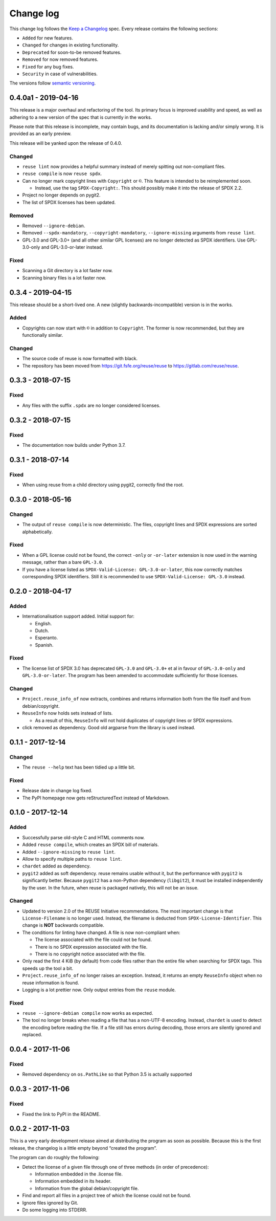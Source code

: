 ..
    SPDX-Copyright: 2017-2018 Free Software Foundation Europe e.V.

    SPDX-License-Identifier: CC-BY-SA-4.0


Change log
==========

This change log follows the `Keep a
Changelog <http://keepachangelog.com/>`__ spec. Every release contains
the following sections:

-  ``Added`` for new features.

-  ``Changed`` for changes in existing functionality.

-  ``Deprecated`` for soon-to-be removed features.

-  ``Removed`` for now removed features.

-  ``Fixed`` for any bug fixes.

-  ``Security`` in case of vulnerabilities.

The versions follow `semantic versioning <https://semver.org>`__.

0.4.0a1 - 2019-04-16
--------------------

This release is a major overhaul and refactoring of the tool. Its primary
focus is improved usability and speed, as well as adhering to a new version
of the spec that is currently in the works.

Please note that this release is incomplete, may contain bugs, and its
documentation is lacking and/or simply wrong. It is provided as an early
preview.

This release will be yanked upon the release of 0.4.0.

Changed
~~~~~~~

- ``reuse lint`` now provides a helpful summary instead of merely spitting out
  non-compliant files.

- ``reuse compile`` is now ``reuse spdx``.

- Can no longer mark copyright lines with ``Copyright`` or ``©``.  This feature
  is intended to be reimplemented soon.

  - Instead, use the tag ``SPDX-Copyright:``.  This should possibly make it into
    the release of SPDX 2.2.

- Project no longer depends on pygit2.

- The list of SPDX licenses has been updated.

Removed
~~~~~~~

- Removed ``--ignore-debian``.

- Removed ``--spdx-mandatory``, ``--copyright-mandatory``,
  ``--ignore-missing`` arguments from ``reuse lint``.

- GPL-3.0 and GPL-3.0+ (and all other similar GPL licenses) are no longer
  detected as SPDX identifiers. Use GPL-3.0-only and GPL-3.0-or-later instead.

Fixed
~~~~~

- Scanning a Git directory is a lot faster now.

- Scanning binary files is a lot faster now.

0.3.4 - 2019-04-15
------------------

This release should be a short-lived one.  A new (slightly
backwards-incompatible) version is in the works.

Added
~~~~~

-  Copyrights can now start with ``©`` in addition to ``Copyright``. The
   former is now recommended, but they are functionally similar.

Changed
~~~~~~~

-  The source code of reuse is now formatted with black.

-  The repository has been moved from https://git.fsfe.org/reuse/reuse
   to https://gitlab.com/reuse/reuse.

0.3.3 - 2018-07-15
------------------

Fixed
~~~~~

-  Any files with the suffix ``.spdx`` are no longer considered
   licenses.


0.3.2 - 2018-07-15
------------------


Fixed
~~~~~

-  The documentation now builds under Python 3.7.


0.3.1 - 2018-07-14
------------------


Fixed
~~~~~

-  When using reuse from a child directory using pygit2, correctly find
   the root.


0.3.0 - 2018-05-16
------------------


Changed
~~~~~~~

-  The output of ``reuse compile`` is now deterministic. The files,
   copyright lines and SPDX expressions are sorted alphabetically.


Fixed
~~~~~

-  When a GPL license could not be found, the correct ``-only`` or
   ``-or-later`` extension is now used in the warning message, rather
   than a bare ``GPL-3.0``.

- If you have a license listed as ``SPDX-Valid-License: GPL-3.0-or-later``, this
  now correctly matches corresponding SPDX identifiers.  Still it is recommended
  to use ``SPDX-Valid-License: GPL-3.0`` instead.


0.2.0 - 2018-04-17
------------------


Added
~~~~~

-  Internationalisation support added. Initial support for:

   -  English.

   -  Dutch.

   -  Esperanto.

   -  Spanish.


Fixed
~~~~~

-  The license list of SPDX 3.0 has deprecated ``GPL-3.0`` and
   ``GPL-3.0+`` et al in favour of ``GPL-3.0-only`` and
   ``GPL-3.0-or-later``. The program has been amended to accommodate
   sufficiently for those licenses.


Changed
~~~~~~~

-  ``Project.reuse_info_of`` now extracts, combines and returns
   information both from the file itself and from debian/copyright.

-  ``ReuseInfo`` now holds sets instead of lists.

   -  As a result of this, ``ReuseInfo`` will not hold duplicates of
      copyright lines or SPDX expressions.

-  click removed as dependency. Good old argparse from the library is
   used instead.


0.1.1 - 2017-12-14
------------------


Changed
~~~~~~~

-  The ``reuse --help`` text has been tidied up a little bit.


Fixed
~~~~~

-  Release date in change log fixed.

-  The PyPI homepage now gets reStructuredText instead of Markdown.


0.1.0 - 2017-12-14
------------------


Added
~~~~~

-  Successfully parse old-style C and HTML comments now.

-  Added ``reuse compile``, which creates an SPDX bill of materials.

-  Added ``--ignore-missing`` to ``reuse lint``.

-  Allow to specify multiple paths to ``reuse lint``.

-  ``chardet`` added as dependency.

-  ``pygit2`` added as soft dependency. reuse remains usable without it,
   but the performance with ``pygit2`` is significantly better. Because
   ``pygit2`` has a non-Python dependency (``libgit2``), it must be
   installed independently by the user. In the future, when reuse is
   packaged natively, this will not be an issue.


Changed
~~~~~~~

-  Updated to version 2.0 of the REUSE Initiative recommendations. The
   most important change is that ``License-Filename`` is no longer used.
   Instead, the filename is deducted from ``SPDX-License-Identifier``.
   This change is **NOT** backwards compatible.

-  The conditions for linting have changed. A file is now non-compliant
   when:

   -  The license associated with the file could not be found.

   -  There is no SPDX expression associated with the file.

   -  There is no copyright notice associated with the file.

-  Only read the first 4 KiB (by default) from code files rather than
   the entire file when searching for SPDX tags. This speeds up the tool
   a bit.

-  ``Project.reuse_info_of`` no longer raises an exception. Instead, it
   returns an empty ``ReuseInfo`` object when no reuse information is
   found.

-  Logging is a lot prettier now. Only output entries from the ``reuse``
   module.


Fixed
~~~~~

-  ``reuse --ignore-debian compile`` now works as expected.

-  The tool no longer breaks when reading a file that has a non-UTF-8
   encoding. Instead, ``chardet`` is used to detect the encoding before
   reading the file. If a file still has errors during decoding, those
   errors are silently ignored and replaced.


0.0.4 - 2017-11-06
------------------


Fixed
~~~~~

-  Removed dependency on ``os.PathLike`` so that Python 3.5 is actually
   supported


0.0.3 - 2017-11-06
------------------


Fixed
~~~~~

-  Fixed the link to PyPI in the README.


0.0.2 - 2017-11-03
------------------

This is a very early development release aimed at distributing the
program as soon as possible. Because this is the first release, the
changelog is a little empty beyond “created the program”.

The program can do roughly the following:

-  Detect the license of a given file through one of three methods (in
   order of precedence):

   -  Information embedded in the .license file.

   -  Information embedded in its header.

   -  Information from the global debian/copyright file.

-  Find and report all files in a project tree of which the license
   could not be found.

-  Ignore files ignored by Git.

-  Do some logging into STDERR.
